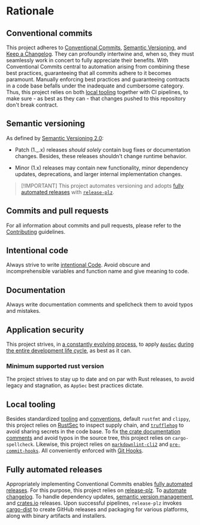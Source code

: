 * Rationale
:PROPERTIES:
:CUSTOM_ID: rationale
:END:
** Conventional commits
:PROPERTIES:
:CUSTOM_ID: conventional-commits
:END:
This project adheres to [[https://www.conventionalcommits.org/en/v1.0.0/][Conventional Commits]], [[https://semver.org/spec/v2.0.0.html][Semantic Versioning]], and [[https://keepachangelog.com/en/1.0.0/][Keep a
Changelog]]. They can profoundly intertwine and, when so, they must seamlessly
work in concert to fully appreciate their benefits. With Conventional Commits
central to automation arising from combining these best practices, guaranteeing
that all commits adhere to it becomes paramount. Manually enforcing best
practices and guaranteeing contracts in a code base befalls under the inadequate
and cumbersome category. Thus, this project relies on both [[#local-tooling][local tooling]]
together with CI pipelines, to make sure - as best as they can - that changes
pushed to this repository don't break contract.

** Semantic versioning
:PROPERTIES:
:CUSTOM_ID: semantic-versioning
:END:
As defined by [[https://semver.org/][Semantic Versioning 2.0]]:

- Patch (1._.x) releases /should solely/ contain bug fixes or documentation
  changes. Besides, these releases shouldn't change runtime behavior.

- Minor (1.x) releases may contain new functionality, minor dependency updates,
  deprecations, and larger internal implementation changes.

#+begin_quote
[!IMPORTANT]
This project automates versioning and adopts [[#fully-automated-releases][fully automated
releases]] with [[https://release-plz.ieni.dev][=release-plz=]].
#+end_quote

** Commits and pull requests
:PROPERTIES:
:CUSTOM_ID: commits-and-pull-requests
:END:
For all information about commits and pull requests, please refer to the
[[file:///docs/CONTRIBUTING.md#pull-requests][Contributing]] guidelines.

** Intentional code
:PROPERTIES:
:CUSTOM_ID: intentional-code
:END:
Always strive to write [[https://www.youtube.com/watch?v=8j4fhsLcT4k][intentional Code]]. Avoid obscure and incomprehensible
variables and function name and give meaning to code.

** Documentation
:PROPERTIES:
:CUSTOM_ID: documentation
:END:
Always write documentation comments and spellcheck them to avoid typos and
mistakes.

** Application security
:PROPERTIES:
:CUSTOM_ID: application-security
:END:
This project strives, in [[https://www.schneier.com/essays/archives/2000/04/the_process_of_secur.html][a constantly evolving process]], to apply [[https://www.ibm.com/topics/application-security][=AppSec=]] [[https://www.youtube.com/watch?v=hDvz8KivY_U][during
the entire development life cycle]], as best as it can.

*** Minimum supported rust version
:PROPERTIES:
:CUSTOM_ID: minimum-supported-rust-version
:END:
The project strives to stay up to date and on par with Rust releases, to avoid
legacy and stagnation, as =AppSec= best practices dictate.

** Local tooling
:PROPERTIES:
:CUSTOM_ID: local-tooling
:END:
Besides standardized [[https://www.rust-lang.org/tools][tooling]] and [[https://doc.rust-lang.org/beta/style-guide/index.html][conventions]], default =rustfmt= and =clippy=,
this project relies on [[https://rustsec.org][RustSec]] to inspect supply chain, and [[https://trufflesecurity.com][=trufflehog=]] to
avoid sharing secrets in the code base. To fix [[https://doc.rust-lang.org/book/ch14-02-publishing-to-crates-io.html#making-useful-documentation-comments][the crate documentation comments]]
and avoid typos in the source tree, this project relies on =cargo-spellcheck=.
Likewise, this project relies on [[https://github.com/DavidAnson/markdownlint-cli2][=markdownlint-cli2=]] and [[https://github.com/pre-commit/pre-commit-hooks][=pre-commit-hooks=]]. All
conveniently enforced with [[https://githooks.com][Git Hooks]].

** Fully automated releases
:PROPERTIES:
:CUSTOM_ID: fully-automated-releases
:END:
Appropriately implementing Conventional Commits enables [[https://blog.orhun.dev/automated-rust-releases/][fully automated
releases]]. For this purpose, this project relies on [[https://release-plz.ieni.dev][release-plz]]. To [[https://release-plz.ieni.dev/docs/changelog/format][automate
changelog]]. To handle dependency updates, [[https://release-plz.ieni.dev/docs/semver-check][semantic version management]], and
[[https://crates.io][crates.io]] releases. Upon successful pipelines, =release-plz= invokes [[https://opensource.axo.dev/cargo-dist/][cargo-dist]]
to create GitHub releases and packaging for various platforms, along with binary
artifacts and installers.
